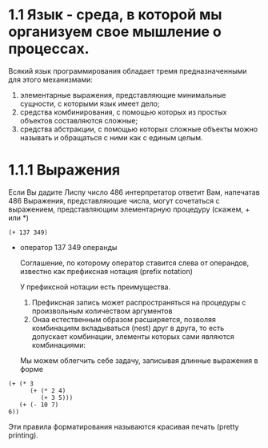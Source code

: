 * 1.1 Язык - среда, в которой мы организуем свое мышление о процессах.
  Всякий язык программирования обладает тремя предназначенными для этого механизмами:
  1. элементарные выражения, представляющие минимальные сущности, с которыми язык имеет дело;
  2. средства комбинирования, с помощью которых из простых объектов составляются сложные;
  3. средства абстракции, с помощью которых сложные объекты можно называть и обращаться с ними как с единым целым.

* 1.1.1 Выражения
  Если Вы дадите Лиспу число 486 интерпретатор ответит Вам, напечатав 486
	Выражения, представляющие числа, могут сочетаться с выражением, представляющим элементарную процедуру (скажем, + или *)
#+begin_src elisp
	(+ 137 349)
#+end_src

#+RESULTS:
: 486

 + оператор 137 349 операнды 

   Соглашение, по которому оператор ставится слева от операндов, известно как префиксная нотация (prefix notation)
	
   У префиксной нотации есть преимущества.
	1) Префиксная запись может распространяться на процедуры с произвольным количеством аргументов
	2) Онаа естественным образом расширяется, позволяя комбинациям вкладываться (nest) друг в друга, то есть допускает комбинации, элементы которых сами являются комбинациями:
	Мы можем облегчить себе задачу, записывая длинные выражения в форме
#+begin_src elisp
(+ (* 3
      (+ (* 2 4)
         (+ 3 5)))
   (+ (- 10 7)
6))
#+end_src

#+RESULTS:
: 57
  Эти правила форматирования называются красивая печать (pretty printing).
     
  
